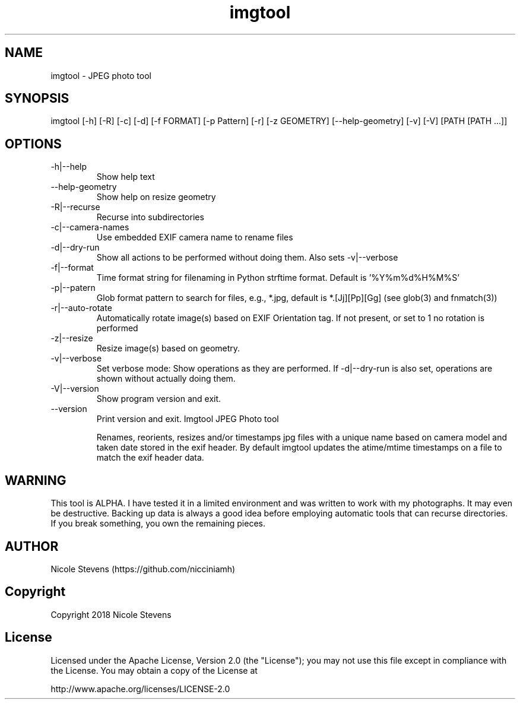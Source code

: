 .TH  imgtool 1
.SH NAME
 imgtool - JPEG photo tool
.SH SYNOPSIS
imgtool [-h] [-R] [-c] [-d] [-f FORMAT] [-p Pattern] [-r] [-z GEOMETRY] [--help-geometry] [-v] [-V] [PATH [PATH ...]]
.SH OPTIONS
.IP -h|--help
Show help text
.IP --help-geometry
Show help on resize geometry
.IP -R|--recurse
Recurse into subdirectories
.IP -c|--camera-names
Use embedded EXIF camera name to rename files
.IP -d|--dry-run
Show all actions to be performed without doing them. Also sets -v|--verbose
.IP -f|--format 
Time format string for filenaming in Python strftime format. Default is '%Y%m%d%H%M%S'
.IP -p|--patern
Glob format pattern to search for files, e.g., *.jpg, default is *.[Jj][Pp][Gg]
(see glob(3) and fnmatch(3))
.IP -r|--auto-rotate
Automatically rotate image(s) based on EXIF Orientation tag. If not present, or set to 1 no rotation is performed
.IP -z|--resize 
Resize image(s) based on geometry. 
.IP -v|--verbose
Set verbose mode: Show operations as they are performed. If -d|--dry-run is also set, operations are shown without actually doing them.
.IP -V|--version
Show program version and exit.
.IP --version
Print version and exit.
.BR     
Imgtool JPEG Photo tool

Renames, reorients, resizes and/or timestamps jpg files with a unique name based on
camera model and taken date stored in the exif header. By default imgtool updates
the atime/mtime timestamps on a file to match the exif header data.
.SH WARNING
This tool is ALPHA. I have tested it in a limited environment and was written to work with my photographs. It may even be destructive. Backing up data is always a good idea before employing automatic tools that can recurse directories. If you break something, you own the remaining pieces.

.SH AUTHOR
Nicole Stevens (https://github.com/nicciniamh)
.SH Copyright
Copyright 2018 Nicole Stevens
.SH License
Licensed under the Apache License, Version 2.0 (the "License");
you may not use this file except in compliance with the License.
You may obtain a copy of the License at

    http://www.apache.org/licenses/LICENSE-2.0

